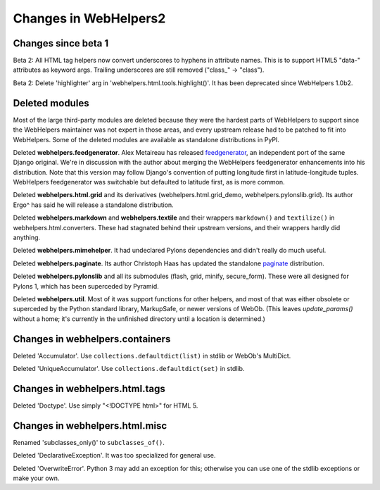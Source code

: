 .. _changes-in-webhelpers2:

Changes in WebHelpers2
%%%%%%%%%%%%%%%%%%%%%%%%%

Changes since beta 1
--------------------

Beta 2: 
All HTML tag helpers now convert underscores to hyphens in attribute
names. This is to support HTML5 "data-" attributes as keyword args. Trailing
underscores are still removed ("class_" -> "class").

Beta 2:
Delete 'highlighter' arg in 'webhelpers.html.tools.highlight()'. It has been
deprecated since WebHelpers 1.0b2.

Deleted modules
---------------

Most of the large third-party modules are deleted because they were the hardest
parts of WebHelpers to support since the WebHelpers maintainer was not expert
in those areas, and every upstream release had to be patched to fit into
WebHelpers. Some of the deleted modules are available as standalone
distributions in PyPI.

Deleted **webhelpers.feedgenerator**. Alex Metaireau has released feedgenerator_, an
independent port of the same Django original. We're in discussion with the 
author about merging the WebHelpers feedgenerator enhancements into his
distribution. Note that this version may follow Django's convention of
putting longitude first in latitude-longitude tuples. WebHelpers
feedgenerator was switchable but defaulted to latitude first, as is more common. 

Deleted **webhelpers.html.grid** and its derivatives (webhelpers.html.grid_demo,
webhelpers.pylonslib.grid). Its author Ergo^ has said he will release a
standalone distribution.

Deleted **webhelpers.markdown** and **webhelpers.textile** and their wrappers
``markdown()`` and ``textilize()`` in webhelpers.html.converters.
These had stagnated behind their upstream versions, and their wrappers hardly
did anything.

Deleted **webhelpers.mimehelper**. It had undeclared Pylons dependencies and
didn't really do much useful.

Deleted **webhelpers.paginate**. Its author Christoph Haas has updated the
standalone paginate_ distribution.

Deleted **webhelpers.pylonslib** and all its submodules (flash, grid, minify,
secure_form). These were all designed for Pylons 1, which has been superceded
by Pyramid.

Deleted **webhelpers.util**. Most of it was support functions for other helpers,
and most of that was either obsolete or superceded by the Python standard
library, MarkupSafe, or newer versions of WebOb. (This leaves *update_params()*
without a home; it's currently in the unfinished directory until a location is
determined.)

Changes in webhelpers.containers
--------------------------------

Deleted 'Accumulator'.  Use ``collections.defaultdict(list)`` in stdlib or
WebOb's MultiDict.  

Deleted 'UniqueAccumulator'.  Use ``collections.defaultdict(set)`` in stdlib.

Changes in webhelpers.html.tags
-------------------------------

Deleted 'Doctype'. Use simply "<!DOCTYPE html>" for HTML 5.

Changes in webhelpers.html.misc
-------------------------------

Renamed 'subclasses_only()' to ``subclasses_of()``.

Deleted 'DeclarativeException'. It was too specialized for general use.

Deleted 'OverwriteError'. Python 3 may add an exception for this; otherwise you
can use one of the stdlib exceptions or make your own.


.. _feedgenerator: http://pypi.python.org/pypi/feedgenerator/1.2.1
.. _paginate: http://pypi.python.org/pypi/paginate/0.4.0
